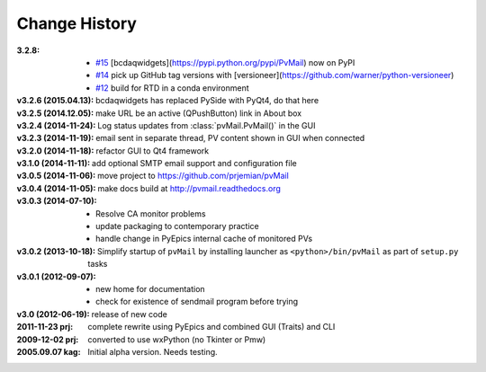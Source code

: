 ..
  This file describes user-visible changes between the versions.


.. index:: change history

.. _changes:

Change History
##############

:3.2.8: 

    * `#15 <https://github.com/prjemian/pvMail/issues/14>`_
      [bcdaqwidgets](https://pypi.python.org/pypi/PvMail) now on PyPI
    * `#14 <https://github.com/prjemian/pvMail/issues/14>`_
      pick up GitHub tag versions with [versioneer](https://github.com/warner/python-versioneer)
    * `#12 <https://github.com/prjemian/pvMail/issues/12>`_
      build for RTD in a conda environment

:v3.2.6 (2015.04.13): bcdaqwidgets has replaced PySide with PyQt4, do that here
:v3.2.5 (2014.12.05): make URL be an active (QPushButton) link in About box
:v3.2.4 (2014-11-24): Log status updates from :class:`pvMail.PvMail()` in the GUI
:v3.2.3 (2014-11-19): email sent in separate thread, PV content shown in GUI when connected
:v3.2.0 (2014-11-18): refactor GUI to Qt4 framework
:v3.1.0 (2014-11-11): add optional SMTP email support and configuration file
:v3.0.5 (2014-11-06): move project to https://github.com/prjemian/pvMail
:v3.0.4 (2014-11-05): make docs build at http://pvmail.readthedocs.org
:v3.0.3 (2014-07-10):
    * Resolve CA monitor problems
    * update packaging to contemporary practice
    * handle change in PyEpics internal cache of monitored PVs

:v3.0.2 (2013-10-18): Simplify startup of ``pvMail`` by installing 
   launcher as ``<python>/bin/pvMail`` as part of ``setup.py`` tasks

:v3.0.1 (2012-09-07):
    * new home for documentation
    * check for existence of sendmail program before trying

:v3.0 (2012-06-19): release of new code

:2011-11-23 prj: complete rewrite using PyEpics and combined GUI (Traits) and CLI
:2009-12-02 prj: converted to use wxPython (no Tkinter or Pmw)
:2005.09.07 kag: Initial alpha version.  Needs testing.
    